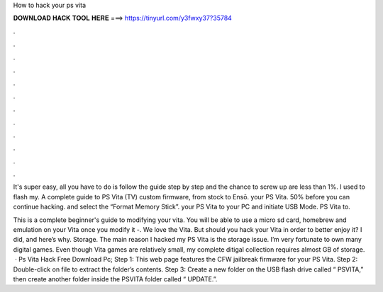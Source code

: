 How to hack your ps vita



𝐃𝐎𝐖𝐍𝐋𝐎𝐀𝐃 𝐇𝐀𝐂𝐊 𝐓𝐎𝐎𝐋 𝐇𝐄𝐑𝐄 ===> https://tinyurl.com/y3fwxy37?35784



.



.



.



.



.



.



.



.



.



.



.



.

It's super easy, all you have to do is follow the  guide step by step and the chance to screw up are less than 1%. I used to flash my. A complete guide to PS Vita (TV) custom firmware, from stock to Ensō. your PS Vita. 50% before you can continue hacking. and select the “Format Memory Stick”. your PS Vita to your PC and initiate USB Mode. PS Vita to.

This is a complete beginner's guide to modifying your vita. You will be able to use a micro sd card, homebrew and emulation on your Vita once you modify it -. We love the Vita. But should you hack your Vita in order to better enjoy it? I did, and here’s why. Storage. The main reason I hacked my PS Vita is the storage issue. I’m very fortunate to own many digital games. Even though Vita games are relatively small, my complete ditigal collection requires almost GB of storage.  · Ps Vita Hack Free Download Pc; Step 1: This web page features the CFW jailbreak firmware for your PS Vita. Step 2: Double-click on  file to extract the folder’s contents. Step 3: Create a new folder on the USB flash drive called “ PSVITA,” then create another folder inside the PSVITA folder called “ UPDATE.”.
